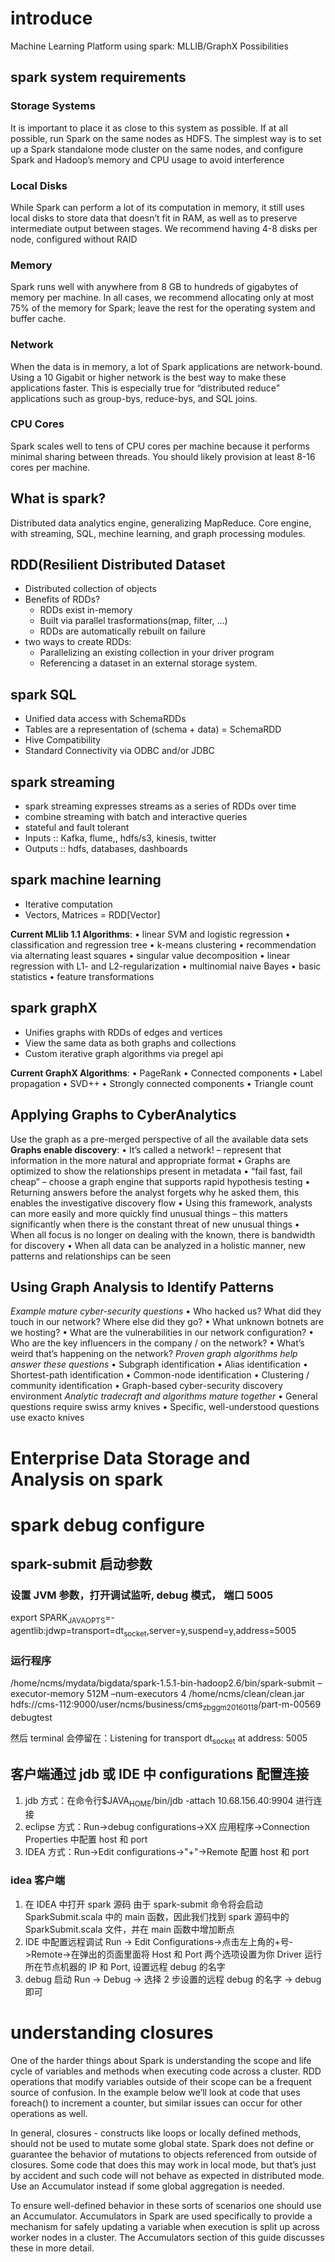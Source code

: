 * introduce
Machine Learning Platform using spark:
    MLLIB/GraphX Possibilities

** spark system requirements
*** Storage Systems
It is important to place it as close to this system as possible. If at all possible, run Spark on the same nodes as HDFS. The simplest way is to set up a Spark standalone mode cluster on the same nodes, and configure Spark and Hadoop’s memory and CPU usage to avoid interference
*** Local Disks
While Spark can perform a lot of its computation in memory, it still uses local disks to store data that doesn’t fit in RAM, as well as to preserve intermediate output between stages. We recommend having 4-8 disks per node, configured without RAID
*** Memory
Spark runs well with anywhere from 8 GB to hundreds of gigabytes of memory per machine. In all cases, we recommend allocating only at most 75% of the memory for Spark; leave the rest for the operating system and buffer cache.
*** Network
    When the data is in memory, a lot of Spark applications are network-bound. Using a 10 Gigabit or higher network is the best way to make these applications faster. This is especially true for “distributed reduce” applications such as group-bys, reduce-bys, and SQL joins.
*** CPU Cores
    Spark scales well to tens of CPU cores per machine because it performs minimal sharing between threads. You should likely provision at least 8-16 cores per machine.

** What is spark?
   Distributed data analytics engine, generalizing MapReduce.
   Core engine, with streaming, SQL, mechine learning, and graph processing modules.
** RDD(Resilient Distributed Dataset
   - Distributed collection of objects
   - Benefits of RDDs?
     - RDDs exist in-memory
     - Built via parallel trasformations(map, filter, ...)
     - RDDs are automatically rebuilt on failure
   - two ways to create RDDs:
     - Parallelizing an existing collection in your driver program
     - Referencing a dataset in an external storage system.
** spark SQL
   - Unified data access with SchemaRDDs
   - Tables are a representation of (schema + data) = SchemaRDD
   - Hive Compatibility
   - Standard Connectivity via ODBC and/or JDBC
** spark streaming
   - spark streaming expresses streams as a series of RDDs over time
   - combine streaming with batch and interactive queries
   - stateful and fault tolerant
   - Inputs :: Kafka, flume,, hdfs/s3, kinesis, twitter
   - Outputs :: hdfs, databases, dashboards
** spark machine learning
   - Iterative computation
   - Vectors, Matrices = RDD[Vector]
     
   *Current MLlib 1.1 Algorithms*:
    • linear SVM and logistic regression
    • classification and regression tree
    • k-means clustering
    • recommendation via alternating least squares
    • singular value decomposition
    • linear regression with L1- and L2-regularization
    • multinomial naive Bayes
    • basic statistics
    • feature transformations
** spark graphX
   - Unifies graphs with RDDs of edges and vertices
   - View the same data as both graphs and collections
   - Custom iterative graph algorithms via pregel api
     
   *Current GraphX Algorithms*:
    • PageRank
    • Connected components
    • Label propagation
    • SVD++
    • Strongly connected components
    • Triangle count
** Applying Graphs to CyberAnalytics
Use the graph as a pre-merged perspective of all the available data sets
*Graphs enable discovery*:
    • It’s called a network! – represent that information in the more
    natural and appropriate format
    • Graphs are optimized to show the relationships present in
    metadata
    • “fail fast, fail cheap” – choose a graph engine that supports rapid
    hypothesis testing
    • Returning answers before the analyst forgets why he asked
    them, this enables the investigative discovery flow
    • Using this framework, analysts can more easily and more quickly
    find unusual things – this matters significantly when there is the
    constant threat of new unusual things
    • When all focus is no longer on dealing with the known, there is
    bandwidth for discovery
    • When all data can be analyzed in a holistic manner, new patterns
    and relationships can be seen
** Using Graph Analysis to Identify Patterns
/Example mature cyber-security questions/
    • Who hacked us? What did they touch in our network? Where else did they go?
    • What unknown botnets are we hosting?
    • What are the vulnerabilities in our network configuration?
    • Who are the key influencers in the company / on the network?
    • What’s weird that’s happening on the network?
/Proven graph algorithms help answer these questions/
    • Subgraph identification
    • Alias identification
    • Shortest-path identification
    • Common-node identification
    • Clustering / community identification
    • Graph-based cyber-security discovery environment
/Analytic tradecraft and algorithms mature together/
    • General questions require swiss army knives
    • Specific, well-understood questions use exacto knives
* Enterprise Data Storage and Analysis on spark
* spark debug configure
** spark-submit 启动参数
*** 设置 JVM 参数，打开调试监听, debug 模式， 端口 5005
    export SPARK_JAVA_OPTS=-agentlib:jdwp=transport=dt_socket,server=y,suspend=y,address=5005
*** 运行程序
    /home/ncms/mydata/bigdata/spark-1.5.1-bin-hadoop2.6/bin/spark-submit --executor-memory 512M --num-executors 4 /home/ncms/clean/clean.jar hdfs://cms-112:9000/user/ncms/business/cms_zbgg_m20160118/part-m-00569 debugtest

    然后 terminal 会停留在：Listening for transport dt_socket at address: 5005
** 客户端通过 jdb 或 IDE 中 configurations 配置连接
   1. jdb 方式：在命令行$JAVA_HOME/bin/jdb -attach 10.68.156.40:9904 进行连接
   2. eclipse 方式：Run->debug configurations->XX 应用程序->Connection Properties 中配置 host 和 port
   3. IDEA 方式：Run->Edit configurations->"+"->Remote 配置 host 和 port
*** idea 客户端
    1. 在 IDEA 中打开 spark 源码
       由于 spark-submit 命令将会启动 SparkSubmit.scala 中的 main 函数，因此我们找到 spark 源码中的 SparkSubmit.scala 文件，并在 main 函数中增加断点
    2. IDE 中配置远程调试
       Run -> Edit Configurations->点击左上角的+号->Remote->在弹出的页面里面将 Host 和 Port 两个选项设置为你 Driver 运行所在节点机器的 IP 和 Port, 设置远程 debug 的名字
    3. debug 启动
       Run -> Debug -> 选择 2 步设置的远程 debug 的名字 -> debug 即可
* understanding closures
One of the harder things about Spark is understanding the scope and life cycle of variables and methods when executing code across a cluster. RDD operations that modify variables outside of their scope can be a frequent source of confusion. In the example below we’ll look at code that uses foreach() to increment a counter, but similar issues can occur for other operations as well.

In general, closures - constructs like loops or locally defined methods, should not be used to mutate some global state. Spark does not define or guarantee the behavior of mutations to objects referenced from outside of closures. Some code that does this may work in local mode, but that’s just by accident and such code will not behave as expected in distributed mode. Use an Accumulator instead if some global aggregation is needed. 

To ensure well-defined behavior in these sorts of scenarios one should use an Accumulator. Accumulators in Spark are used specifically to provide a mechanism for safely updating a variable when execution is split up across worker nodes in a cluster. The Accumulators section of this guide discusses these in more detail.
